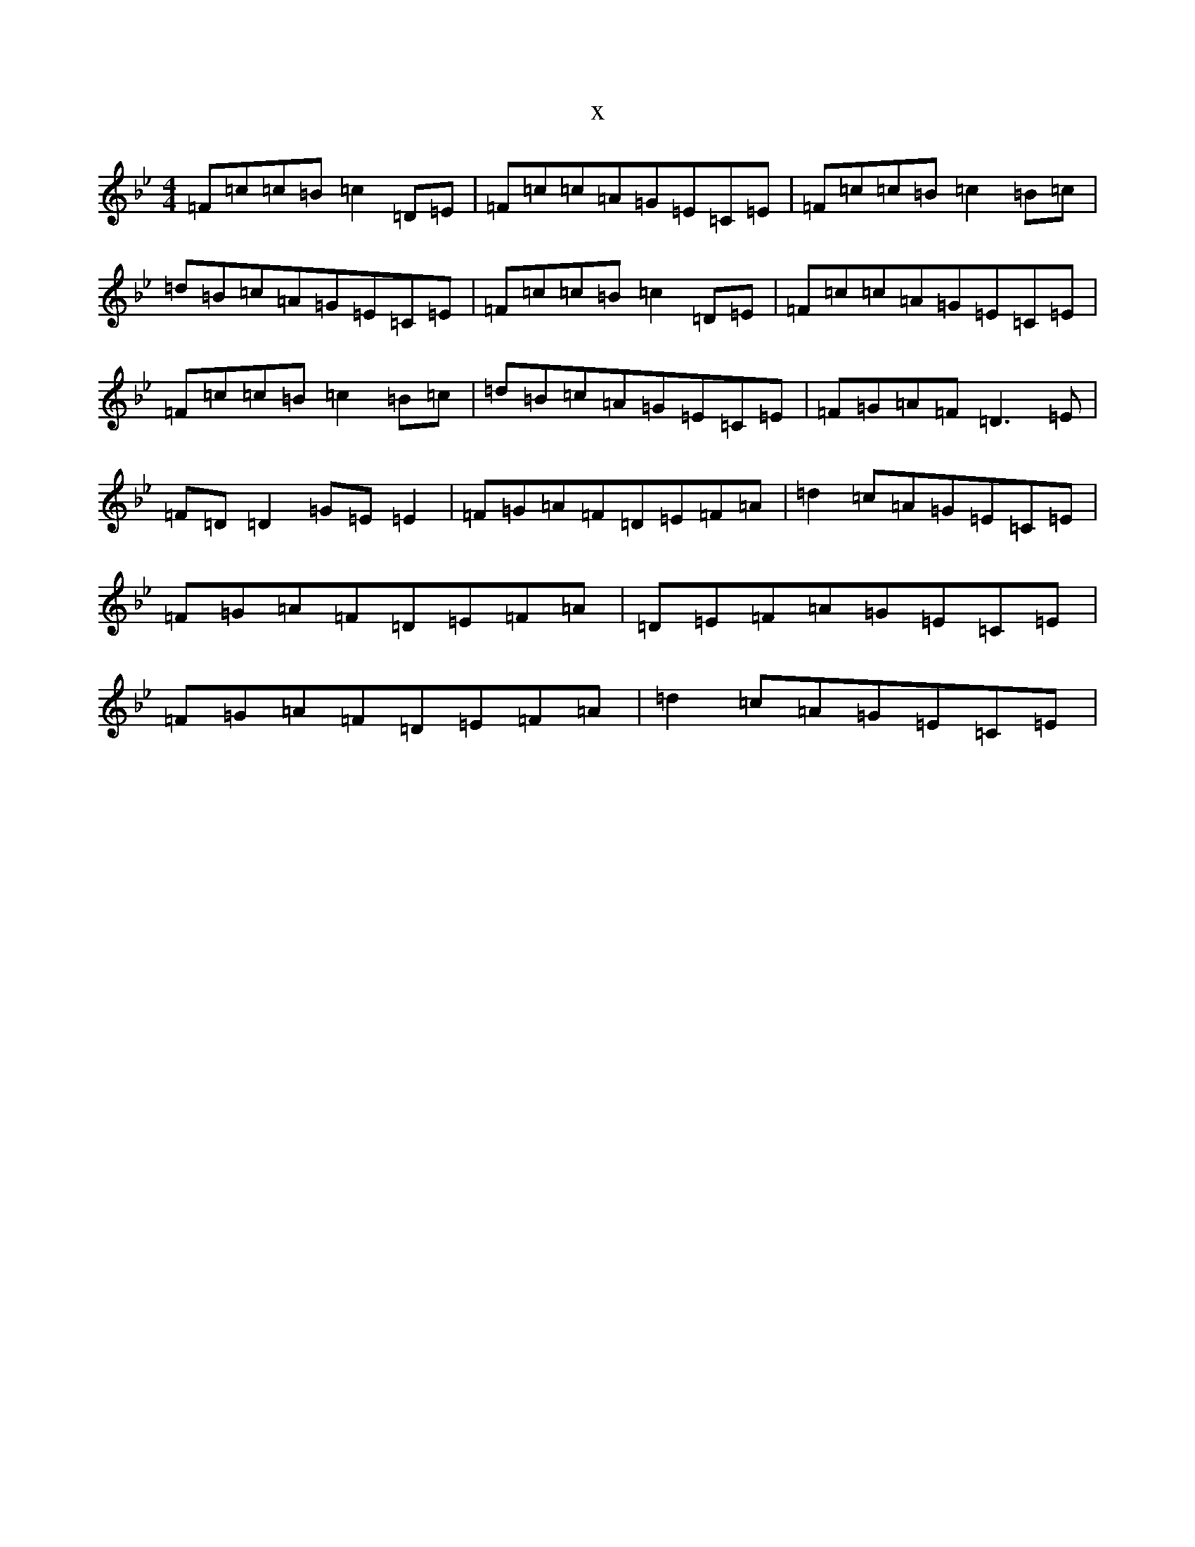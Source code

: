 X:9126
T:x
L:1/8
M:4/4
K: C Dorian
=F=c=c=B=c2=D=E|=F=c=c=A=G=E=C=E|=F=c=c=B=c2=B=c|=d=B=c=A=G=E=C=E|=F=c=c=B=c2=D=E|=F=c=c=A=G=E=C=E|=F=c=c=B=c2=B=c|=d=B=c=A=G=E=C=E|=F=G=A=F=D3=E|=F=D=D2=G=E=E2|=F=G=A=F=D=E=F=A|=d2=c=A=G=E=C=E|=F=G=A=F=D=E=F=A|=D=E=F=A=G=E=C=E|=F=G=A=F=D=E=F=A|=d2=c=A=G=E=C=E|